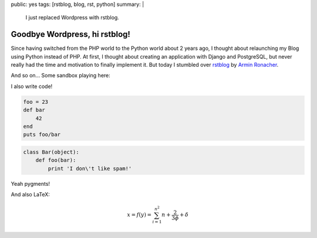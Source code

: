 public: yes
tags: [rstblog, blog, rst, python]
summary: |
    I just replaced Wordpress with rstblog.

Goodbye Wordpress, hi rstblog!
==============================

Since having switched from the PHP world to the Python world about 2 years ago, I thought about
relaunching my Blog using Python instead of PHP. At first, I thought about creating an application
with Django and PostgreSQL, but never really had the time and motivation to finally implement it.
But today I stumbled over `rstblog <https://github.com/mitsuhiko/rstblog>`_ by `Armin Ronacher
<http://lucumr.pocoo.org/>`_.

And so on... Some sandbox playing here:

I also write code!

.. sourcecode:: ruby

    foo = 23
    def bar
        42
    end
    puts foo/bar

.. sourcecode:: python

    class Bar(object):
        def foo(bar):
            print 'I don\'t like spam!'

Yeah pygments!

And also LaTeX:

.. math::

    x = f(y) = \sum_{i=1}^{n^2} n + \frac{2}{3 \phi} + \delta
